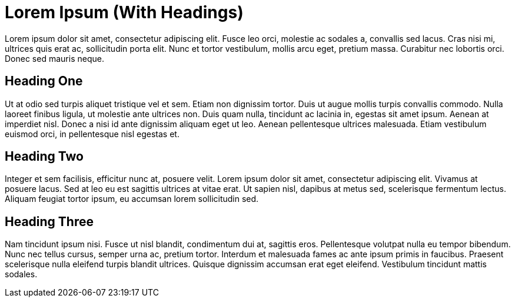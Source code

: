 = Lorem Ipsum (With Headings)

Lorem ipsum dolor sit amet, consectetur adipiscing elit. Fusce leo orci, molestie ac sodales a, convallis sed lacus. Cras nisi mi, ultrices quis erat ac, sollicitudin porta elit. Nunc et tortor vestibulum, mollis arcu eget, pretium massa. Curabitur nec lobortis orci. Donec sed mauris neque.


== Heading One

Ut at odio sed turpis aliquet tristique vel et sem. Etiam non dignissim tortor. Duis ut augue mollis turpis convallis commodo. Nulla laoreet finibus ligula, ut molestie ante ultrices non. Duis quam nulla, tincidunt ac lacinia in, egestas sit amet ipsum. Aenean at imperdiet nisl. Donec a nisi id ante dignissim aliquam eget ut leo. Aenean pellentesque ultrices malesuada. Etiam vestibulum euismod orci, in pellentesque nisl egestas et.


== Heading Two

Integer et sem facilisis, efficitur nunc at, posuere velit. Lorem ipsum dolor sit amet, consectetur adipiscing elit. Vivamus at posuere lacus. Sed at leo eu est sagittis ultrices at vitae erat. Ut sapien nisl, dapibus at metus sed, scelerisque fermentum lectus. Aliquam feugiat tortor ipsum, eu accumsan lorem sollicitudin sed.


== Heading Three

Nam tincidunt ipsum nisi. Fusce ut nisl blandit, condimentum dui at, sagittis eros. Pellentesque volutpat nulla eu tempor bibendum. Nunc nec tellus cursus, semper urna ac, pretium tortor. Interdum et malesuada fames ac ante ipsum primis in faucibus. Praesent scelerisque nulla eleifend turpis blandit ultrices. Quisque dignissim accumsan erat eget eleifend. Vestibulum tincidunt mattis sodales.
